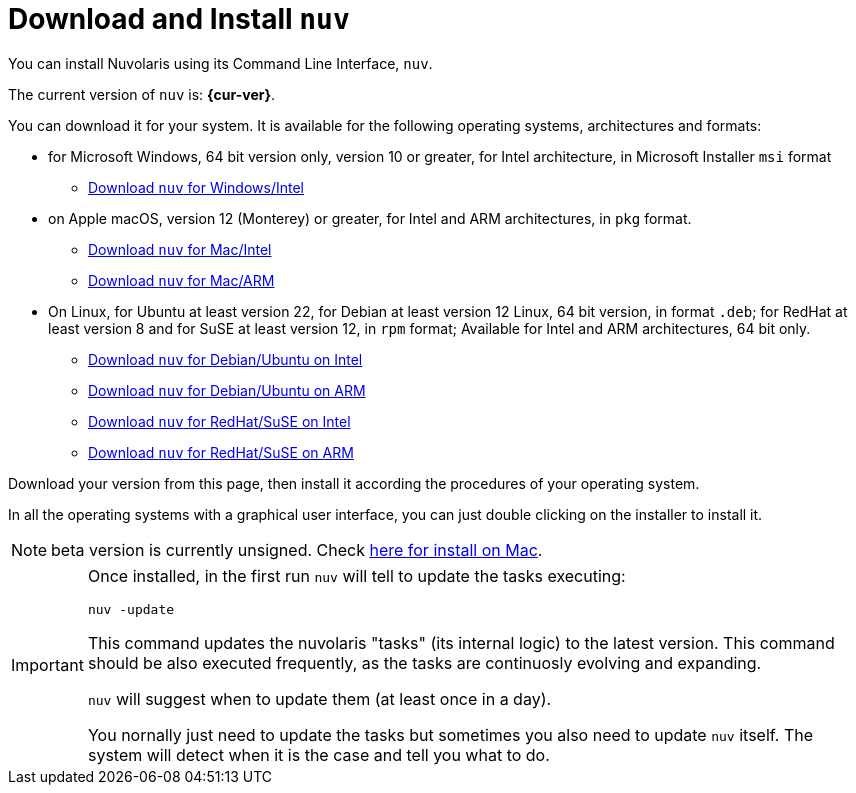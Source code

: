 = Download and Install `nuv` 

:base-url: github.com/nuvolaris/nuv/releases/download

You can install Nuvolaris using its Command Line Interface, `nuv`.

The current version of `nuv` is: *{cur-ver}*.

You can download it for your system. It is available for the following operating systems, architectures and formats:

* for Microsoft Windows, 64 bit version only, version 10 or greater, for Intel architecture, in Microsoft Installer `msi` format
** https://{base-url}/{cur-ver}/nuv_{cur-ver}_amd64.msi[Download `nuv` for Windows/Intel]

* on Apple macOS,  version 12 (Monterey) or greater, for Intel and ARM architectures, in `pkg` format.
** https://{base-url}/{cur-ver}/nuv_{cur-ver}_amd64.pkg[Download `nuv` for Mac/Intel ] 
** https://{base-url}/{cur-ver}/nuv_{cur-ver}_arm64.pkg[Download `nuv` for  Mac/ARM]

* On Linux, for Ubuntu at least version 22, for Debian at least version 12 Linux, 64 bit version, in format `.deb`; for RedHat at least version 8 and for SuSE at least version 12, in `rpm` format; Available for Intel and ARM architectures, 64 bit only.
** https://{base-url}/{cur-ver}/nuv_{cur-ver}_amd64.deb[Download `nuv` for Debian/Ubuntu on Intel] 
** https://{base-url}/{cur-ver}/nuv_{cur-ver}_arm64.deb[Download `nuv` for Debian/Ubuntu on ARM]
** https://{base-url}/{cur-ver}/nuv_{cur-ver}_amd64.rpm[Download `nuv` for RedHat/SuSE on Intel] 
** https://{base-url}/{cur-ver}/nuv_{cur-ver}_arm64.rpm[Download `nuv` for RedHat/SuSE on ARM]

Download your version from this page, then install it according the procedures of your operating system.

In all the operating systems with a graphical user interface, you can just double clicking on the installer to install it.

[NOTE]
==== 
beta version is currently unsigned. Check https://www.wikihow.com/Install-Software-from-Unsigned-Developers-on-a-Mac[here for install on Mac].
====

[IMPORTANT]
====
Once installed, in the first run `nuv` will tell to update the tasks executing:
 
`nuv -update`

This command updates the nuvolaris "tasks" (its internal logic) to the latest version. This command should be also executed frequently, as the tasks are continuosly evolving and expanding.

`nuv` will suggest when to update them (at least once in a day).

You nornally just need to update the tasks but sometimes you also need to update `nuv` itself. The system will detect when it is the case and tell you what to do.
====